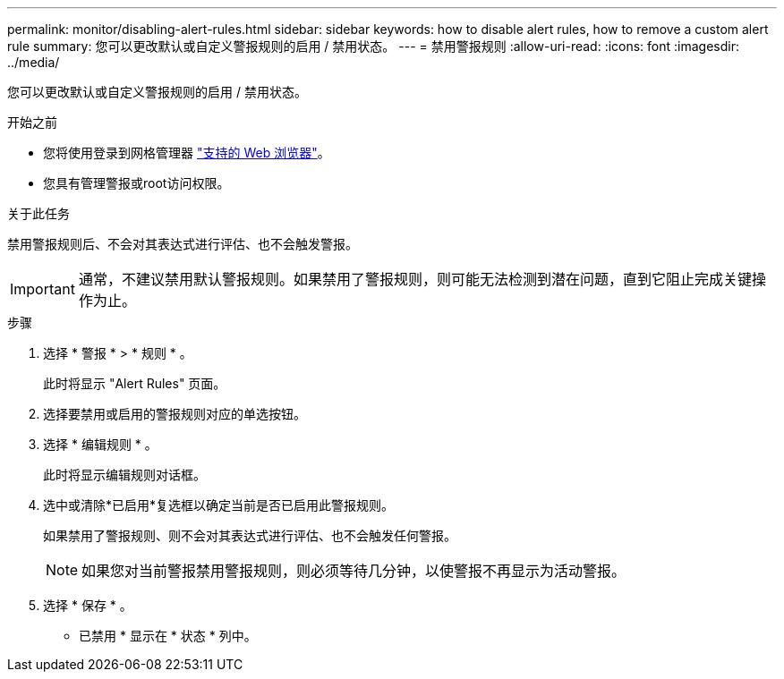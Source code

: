 ---
permalink: monitor/disabling-alert-rules.html 
sidebar: sidebar 
keywords: how to disable alert rules, how to remove a custom alert rule 
summary: 您可以更改默认或自定义警报规则的启用 / 禁用状态。 
---
= 禁用警报规则
:allow-uri-read: 
:icons: font
:imagesdir: ../media/


[role="lead"]
您可以更改默认或自定义警报规则的启用 / 禁用状态。

.开始之前
* 您将使用登录到网格管理器 link:../admin/web-browser-requirements.html["支持的 Web 浏览器"]。
* 您具有管理警报或root访问权限。


.关于此任务
禁用警报规则后、不会对其表达式进行评估、也不会触发警报。


IMPORTANT: 通常，不建议禁用默认警报规则。如果禁用了警报规则，则可能无法检测到潜在问题，直到它阻止完成关键操作为止。

.步骤
. 选择 * 警报 * > * 规则 * 。
+
此时将显示 "Alert Rules" 页面。

. 选择要禁用或启用的警报规则对应的单选按钮。
. 选择 * 编辑规则 * 。
+
此时将显示编辑规则对话框。

. 选中或清除*已启用*复选框以确定当前是否已启用此警报规则。
+
如果禁用了警报规则、则不会对其表达式进行评估、也不会触发任何警报。

+

NOTE: 如果您对当前警报禁用警报规则，则必须等待几分钟，以使警报不再显示为活动警报。

. 选择 * 保存 * 。
+
* 已禁用 * 显示在 * 状态 * 列中。


